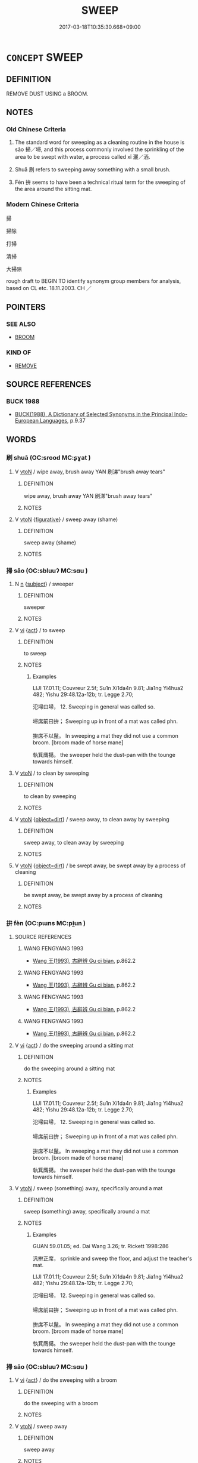 # -*- mode: mandoku-tls-view -*-
#+TITLE: SWEEP
#+DATE: 2017-03-18T10:35:30.668+09:00        
#+STARTUP: content
* =CONCEPT= SWEEP
:PROPERTIES:
:CUSTOM_ID: uuid-2f418adc-ec70-4213-97da-3852e4e7f711
:SYNONYM+:  BRUSH
:SYNONYM+:  CLEAN
:SYNONYM+:  SCRUB
:SYNONYM+:  WIPE
:SYNONYM+:  MOP
:SYNONYM+:  DUST
:SYNONYM+:  SCOUR
:SYNONYM+:  INFORMAL DO
:TR_ZH: 打掃
:END:
** DEFINITION

REMOVE DUST USING a BROOM.

** NOTES

*** Old Chinese Criteria
1. The standard word for sweeping as a cleaning routine in the house is sǎo 掃／埽, and this process commonly involved the sprinkling of the area to be swept with water, a process called xǐ 灑／洒.

2. Shuā 刷 refers to sweeping away something with a small brush.

3. Fèn 拚 seems to have been a technical ritual term for the sweeping of the area around the sitting mat.

*** Modern Chinese Criteria
掃

掃除

打掃

清掃

大掃除

rough draft to BEGIN TO identify synonym group members for analysis, based on CL etc. 18.11.2003. CH ／

** POINTERS
*** SEE ALSO
 - [[tls:concept:BROOM][BROOM]]

*** KIND OF
 - [[tls:concept:REMOVE][REMOVE]]

** SOURCE REFERENCES
*** BUCK 1988
 - [[cite:BUCK-1988][BUCK(1988), A Dictionary of Selected Synonyms in the Principal Indo-European Languages]], p.9.37

** WORDS
   :PROPERTIES:
   :VISIBILITY: children
   :END:
*** 刷 shuā (OC:srood MC:ʂɣat )
:PROPERTIES:
:CUSTOM_ID: uuid-64766676-c1bc-4f45-b0a1-cd328cd1ab8d
:Char+: 刷(18,6/8) 
:GY_IDS+: uuid-320232f0-c7b5-49ae-94e9-484b305e6bb0
:PY+: shuā     
:OC+: srood     
:MC+: ʂɣat     
:END: 
**** V [[tls:syn-func::#uuid-fbfb2371-2537-4a99-a876-41b15ec2463c][vtoN]] / wipe away, brush away YAN 刷涕"brush away tears"
:PROPERTIES:
:CUSTOM_ID: uuid-76d6b4de-c03e-42ea-b714-19d8c4260b72
:WARRING-STATES-CURRENCY: 3
:END:
****** DEFINITION

wipe away, brush away YAN 刷涕"brush away tears"

****** NOTES

**** V [[tls:syn-func::#uuid-fbfb2371-2537-4a99-a876-41b15ec2463c][vtoN]] {[[tls:sem-feat::#uuid-2e48851c-928e-40f0-ae0d-2bf3eafeaa17][figurative]]} / sweep away (shame)
:PROPERTIES:
:CUSTOM_ID: uuid-75796b30-ef52-44c0-bf14-cbf5b87023f3
:WARRING-STATES-CURRENCY: 2
:END:
****** DEFINITION

sweep away (shame)

****** NOTES

*** 掃 sǎo (OC:sbluuʔ MC:sɑu )
:PROPERTIES:
:CUSTOM_ID: uuid-c02d5323-b445-4710-9c81-4f80a871e60a
:Char+: 埽(32,8/11) 
:GY_IDS+: uuid-755128aa-d288-43a4-8709-0307b40f2474
:PY+: sǎo     
:OC+: sbluuʔ     
:MC+: sɑu     
:END: 
**** N [[tls:syn-func::#uuid-8717712d-14a4-4ae2-be7a-6e18e61d929b][n]] {[[tls:sem-feat::#uuid-50da9f38-5611-463e-a0b9-5bbb7bf5e56f][subject]]} / sweeper
:PROPERTIES:
:CUSTOM_ID: uuid-7273b3aa-ba5b-428d-900e-4d9891188727
:WARRING-STATES-CURRENCY: 3
:END:
****** DEFINITION

sweeper

****** NOTES

**** V [[tls:syn-func::#uuid-c20780b3-41f9-491b-bb61-a269c1c4b48f][vi]] {[[tls:sem-feat::#uuid-f55cff2f-f0e3-4f08-a89c-5d08fcf3fe89][act]]} / to sweep
:PROPERTIES:
:CUSTOM_ID: uuid-b755a7b9-4a81-4595-a884-eb07c441933a
:END:
****** DEFINITION

to sweep

****** NOTES

******* Examples
LIJI 17.01.11; Couvreur 2.5f; Su1n Xi1da4n 9.81; Jia1ng Yi4hua2 482; Yishu 29:48.12a-12b; tr. Legge 2.70;

 氾埽曰埽， 12. Sweeping in general was called so.

 埽席前曰拚； Sweeping up in front of a mat was called phn.

 拚席不以鬣。 In sweeping a mat they did not use a common broom. [broom made of horse mane]

 執箕膺擖。 the sweeper held the dust-pan with the tounge towards himself.

**** V [[tls:syn-func::#uuid-fbfb2371-2537-4a99-a876-41b15ec2463c][vtoN]] / to clean by sweeping
:PROPERTIES:
:CUSTOM_ID: uuid-08be6d3c-4120-4fb9-a8e4-7a6bf0dca8c1
:WARRING-STATES-CURRENCY: 3
:END:
****** DEFINITION

to clean by sweeping

****** NOTES

**** V [[tls:syn-func::#uuid-fbfb2371-2537-4a99-a876-41b15ec2463c][vtoN]] {[[tls:sem-feat::#uuid-c92982e3-0aed-4e9b-bd35-a56e0b840472][object=dirt]]} / sweep away, to clean away by sweeping
:PROPERTIES:
:CUSTOM_ID: uuid-4c477bfe-7b3b-42dd-a56b-d3c806d1aabe
:WARRING-STATES-CURRENCY: 3
:END:
****** DEFINITION

sweep away, to clean away by sweeping

****** NOTES

**** V [[tls:syn-func::#uuid-fbfb2371-2537-4a99-a876-41b15ec2463c][vtoN]] {[[tls:sem-feat::#uuid-c92982e3-0aed-4e9b-bd35-a56e0b840472][object=dirt]]} / be swept away, be swept away by a process of cleaning
:PROPERTIES:
:CUSTOM_ID: uuid-33ce1468-2253-43b8-9e77-39af942e6768
:WARRING-STATES-CURRENCY: 3
:END:
****** DEFINITION

be swept away, be swept away by a process of cleaning

****** NOTES

*** 拚 fèn (OC:pɯns MC:pi̯un )
:PROPERTIES:
:CUSTOM_ID: uuid-4b73b206-e479-469e-9cda-72a4bcbe9158
:Char+: 拚(64,5/8) 
:GY_IDS+: uuid-9681d497-3904-4f2e-ae66-4bc0a2a2d81c
:PY+: fèn     
:OC+: pɯns     
:MC+: pi̯un     
:END: 
**** SOURCE REFERENCES
***** WANG FENGYANG 1993
 - [[cite:WANG-FENGYANG-1993][Wang 王(1993), 古辭辨 Gu ci bian]], p.862.2

***** WANG FENGYANG 1993
 - [[cite:WANG-FENGYANG-1993][Wang 王(1993), 古辭辨 Gu ci bian]], p.862.2

***** WANG FENGYANG 1993
 - [[cite:WANG-FENGYANG-1993][Wang 王(1993), 古辭辨 Gu ci bian]], p.862.2

***** WANG FENGYANG 1993
 - [[cite:WANG-FENGYANG-1993][Wang 王(1993), 古辭辨 Gu ci bian]], p.862.2

**** V [[tls:syn-func::#uuid-c20780b3-41f9-491b-bb61-a269c1c4b48f][vi]] {[[tls:sem-feat::#uuid-f55cff2f-f0e3-4f08-a89c-5d08fcf3fe89][act]]} / do the sweeping around a sitting mat
:PROPERTIES:
:CUSTOM_ID: uuid-a5551423-1ba2-428c-a5c8-4af7f2290903
:END:
****** DEFINITION

do the sweeping around a sitting mat

****** NOTES

******* Examples
LIJI 17.01.11; Couvreur 2.5f; Su1n Xi1da4n 9.81; Jia1ng Yi4hua2 482; Yishu 29:48.12a-12b; tr. Legge 2.70;

 氾埽曰埽， 12. Sweeping in general was called so.

 埽席前曰拚； Sweeping up in front of a mat was called phn.

 拚席不以鬣。 In sweeping a mat they did not use a common broom. [broom made of horse mane]

 執箕膺擖。 the sweeper held the dust-pan with the tounge towards himself.

**** V [[tls:syn-func::#uuid-fbfb2371-2537-4a99-a876-41b15ec2463c][vtoN]] / sweep (something) away, specifically around a mat
:PROPERTIES:
:CUSTOM_ID: uuid-5419d748-248e-46b3-aac4-aa01c7813635
:END:
****** DEFINITION

sweep (something) away, specifically around a mat

****** NOTES

******* Examples
GUAN 59.01.05; ed. Dai Wang 3.26; tr. Rickett 1998:286

 汎拚正席， sprinkle and sweep the floor, and adjust the teacher's mat.



LIJI 17.01.11; Couvreur 2.5f; Su1n Xi1da4n 9.81; Jia1ng Yi4hua2 482; Yishu 29:48.12a-12b; tr. Legge 2.70;

 氾埽曰埽， 12. Sweeping in general was called so.

 埽席前曰拚； Sweeping up in front of a mat was called phn.

 拚席不以鬣。 In sweeping a mat they did not use a common broom. [broom made of horse mane]

 執箕膺擖。 the sweeper held the dust-pan with the tounge towards himself.

*** 掃 sǎo (OC:sbluuʔ MC:sɑu )
:PROPERTIES:
:CUSTOM_ID: uuid-d17d3bf7-3a0d-4a71-893a-70049aab0d51
:Char+: 掃(64,8/11) 
:GY_IDS+: uuid-fd60acf1-9ad3-42fd-9ff9-8736116a2f2d
:PY+: sǎo     
:OC+: sbluuʔ     
:MC+: sɑu     
:END: 
**** V [[tls:syn-func::#uuid-c20780b3-41f9-491b-bb61-a269c1c4b48f][vi]] {[[tls:sem-feat::#uuid-f55cff2f-f0e3-4f08-a89c-5d08fcf3fe89][act]]} / do the sweeping with a broom
:PROPERTIES:
:CUSTOM_ID: uuid-fc1431c7-3231-434b-985f-35d04de111ef
:WARRING-STATES-CURRENCY: 3
:END:
****** DEFINITION

do the sweeping with a broom

****** NOTES

**** V [[tls:syn-func::#uuid-fbfb2371-2537-4a99-a876-41b15ec2463c][vtoN]] / sweep away
:PROPERTIES:
:CUSTOM_ID: uuid-831445ed-21d7-43ee-92f1-60a2484b7aa5
:WARRING-STATES-CURRENCY: 3
:END:
****** DEFINITION

sweep away

****** NOTES

******* Examples
HF 38.7.23: 掃除 sweep and clean ritually

**** V [[tls:syn-func::#uuid-fbfb2371-2537-4a99-a876-41b15ec2463c][vtoN]] {[[tls:sem-feat::#uuid-6f2fab01-1156-4ed8-9b64-74c1e7455915][middle voice]]} / be swept clean
:PROPERTIES:
:CUSTOM_ID: uuid-1331d00c-6857-4774-ac6c-840a7c725491
:WARRING-STATES-CURRENCY: 3
:END:
****** DEFINITION

be swept clean

****** NOTES

*** 掃除 sǎochú (OC:sbluuʔ rla MC:sɑu ɖi̯ɤ )
:PROPERTIES:
:CUSTOM_ID: uuid-93119bcf-1de2-4561-8856-f5c938979480
:Char+: 掃(64,8/11) 除(170,7/10) 
:GY_IDS+: uuid-fd60acf1-9ad3-42fd-9ff9-8736116a2f2d uuid-52df172c-649e-4477-a5eb-446bb91c5a5a
:PY+: sǎo chú    
:OC+: sbluuʔ rla    
:MC+: sɑu ɖi̯ɤ    
:END: 
**** V [[tls:syn-func::#uuid-98f2ce75-ae37-4667-90ff-f418c4aeaa33][VPtoN]] {[[tls:sem-feat::#uuid-f2783e17-b4a1-4e3b-8b47-6a579c6e1eb6][resultative]]} / sweep away
:PROPERTIES:
:CUSTOM_ID: uuid-ce3db0b7-8a64-4ddb-a8d1-fdae767b888e
:END:
****** DEFINITION

sweep away

****** NOTES

** BIBLIOGRAPHY
bibliography:../core/tlsbib.bib
